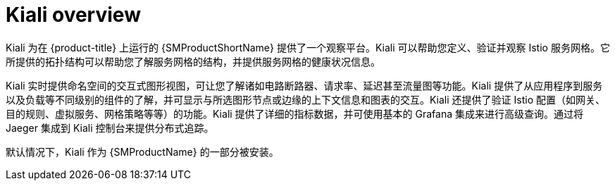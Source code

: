 ////
This CONCEPT module included in the following assemblies:
-service_mesh/v1x/ossm-architecture.adoc
-service_mesh/v2x/ossm-architecture.adoc
////

:_content-type: CONCEPT
[id="ossm-kiali-overview_{context}"]
= Kiali overview

Kiali 为在 {product-title} 上运行的 {SMProductShortName} 提供了一个观察平台。Kiali 可以帮助您定义、验证并观察 Istio 服务网格。它所提供的拓扑结构可以帮助您了解服务网格的结构，并提供服务网格的健康状况信息。

Kiali 实时提供命名空间的交互式图形视图，可让您了解诸如电路断路器、请求率、延迟甚至流量图等功能。Kiali 提供了从应用程序到服务以及负载等不同级别的组件的了解，并可显示与所选图形节点或边缘的上下文信息和图表的交互。Kiali 还提供了验证 Istio 配置（如网关、目的规则、虚拟服务、网格策略等等）的功能。Kiali 提供了详细的指标数据，并可使用基本的 Grafana 集成来进行高级查询。通过将 Jaeger 集成到 Kiali 控制台来提供分布式追踪。

默认情况下，Kiali 作为 {SMProductName} 的一部分被安装。
